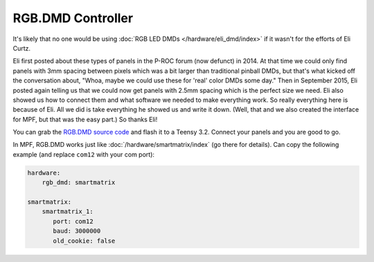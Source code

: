 RGB.DMD Controller
==================

It's likely that no one would be using :doc:`RGB LED DMDs </hardware/eli_dmd/index>`
if it wasn't for the efforts of Eli Curtz.

Eli first posted about these types of panels in the P-ROC forum (now defunct) in 2014.
At that time we could only find panels with 3mm spacing between pixels which
was a bit larger than traditional pinball DMDs, but that's what kicked
off the conversation about, "Whoa, maybe we could use these for 'real'
color DMDs some day." Then in September 2015, Eli posted again telling
us that we could now get panels with 2.5mm spacing which is the
perfect size we need. Eli also showed us how to connect them and what
software we needed to make everything work. So really everything here
is because of Eli. All we did is take everything he showed us and
write it down. (Well, that and we also created the interface for MPF,
but that was the easy part.) So thanks Eli!

You can grab the `RGB.DMD source code <https://github.com/ecurtz/RGB_DMD>`_ and
flash it to a Teensy 3.2. Connect your panels and you are good to go.

In MPF, RGB.DMD works just like :doc:`/hardware/smartmatrix/index` (go there for details).
Can copy the following example (and replace ``com12`` with your com port):

.. code-block:: mpf-config

    hardware:
        rgb_dmd: smartmatrix

    smartmatrix:
        smartmatrix_1:
           port: com12
           baud: 3000000
           old_cookie: false
